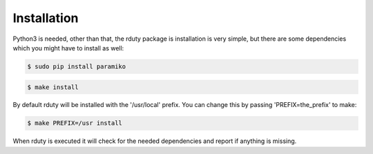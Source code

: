 Installation
------------
Python3 is needed, other than that, the rduty package is installation is very simple, but there are
some  dependencies which you might have to install as well:

.. code-block:: console

  $ sudo pip install paramiko
  
.. code-block:: console

   $ make install

By default rduty will be installed with the '/usr/local' prefix. You can 
change this by passing 'PREFIX=the_prefix' to make:

.. code-block:: console

   $ make PREFIX=/usr install

When rduty is executed it will check for the needed dependencies and report
if anything is missing.



